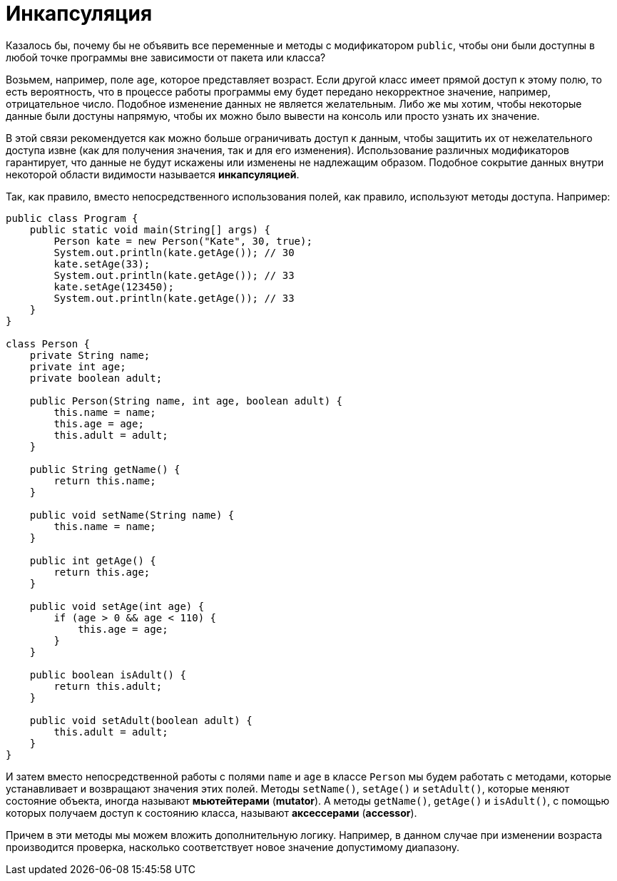 = Инкапсуляция

Казалось бы, почему бы не объявить все переменные и методы с модификатором `public`, чтобы они были доступны в любой точке программы вне зависимости от пакета или класса?

Возьмем, например, поле `age`, которое представляет возраст. Если другой класс имеет прямой доступ к этому полю, то есть вероятность, что в процессе работы программы ему будет передано некорректное значение, например, отрицательное число. Подобное изменение данных не является желательным. Либо же мы хотим, чтобы некоторые данные были достуны напрямую, чтобы их можно было вывести на консоль или просто узнать их значение.

В этой связи рекомендуется как можно больше ограничивать доступ к данным, чтобы защитить их от нежелательного доступа извне (как для получения значения, так и для его изменения). Использование различных модификаторов гарантирует, что данные не будут искажены или изменены не надлежащим образом. Подобное сокрытие данных внутри некоторой области видимости называется *инкапсуляцией*.

Так, как правило, вместо непосредственного использования полей, как правило, используют методы доступа. Например:

[source, java]
----
public class Program {
    public static void main(String[] args) {
        Person kate = new Person("Kate", 30, true);
        System.out.println(kate.getAge()); // 30
        kate.setAge(33);
        System.out.println(kate.getAge()); // 33
        kate.setAge(123450);
        System.out.println(kate.getAge()); // 33
    }
}

class Person {
    private String name;
    private int age;
    private boolean adult;

    public Person(String name, int age, boolean adult) {
        this.name = name;
        this.age = age;
        this.adult = adult;
    }

    public String getName() {
        return this.name;
    }

    public void setName(String name) {
        this.name = name;
    }

    public int getAge() {
        return this.age;
    }

    public void setAge(int age) {
        if (age > 0 && age < 110) {
            this.age = age;
        }
    }

    public boolean isAdult() {
        return this.adult;
    }

    public void setAdult(boolean adult) {
        this.adult = adult;
    }
}
----

И затем вместо непосредственной работы с полями `name` и `age` в классе `Person` мы будем работать с методами, которые устанавливает и возвращают значения этих полей. Методы `setName()`, `setAge()` и `setAdult()`, которые меняют состояние объекта, иногда называют *мьютейтерами* (*mutator*). А методы `getName()`, `getAge()` и `isAdult()`, с помощью которых получаем доступ к состоянию класса, называют *аксессерами* (*accessor*).

Причем в эти методы мы можем вложить дополнительную логику. Например, в данном случае при изменении возраста производится проверка, насколько соответствует новое значение допустимому диапазону.
